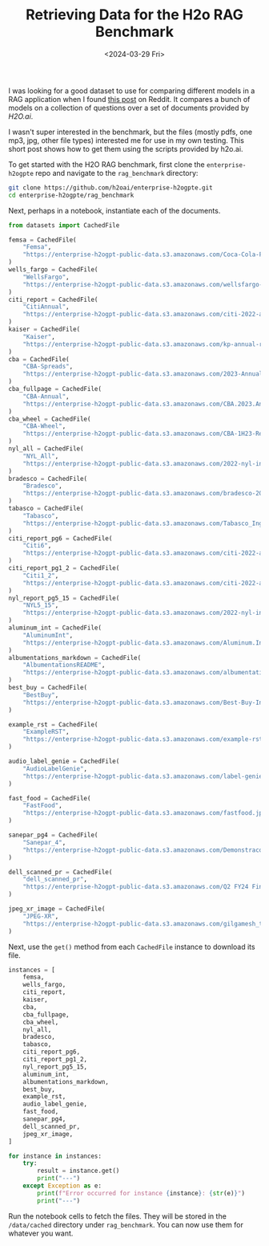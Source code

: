 #+TITLE: Retrieving Data for the H2o RAG Benchmark
#+DATE: <2024-03-29 Fri>

#+begin_preview
I was looking for a good dataset to use for comparing different models in a RAG application when I found [[https://www.reddit.com/r/LocalLLaMA/comments/1bpo5uo/rag_benchmark_of_databricksdbrx/][this post]] on Reddit. It compares a bunch of models on a collection of questions over a set of documents provided by [[h2o.ai][H2O.ai]].

I wasn't super interested in the benchmark, but the files (mostly pdfs, one mp3, jpg, other file types) interested me for use in my own testing. This short post shows how to get them using the scripts provided by h2o.ai.
#+end_preview

To get started with the H2O RAG benchmark, first clone the =enterprise-h2ogpte= repo and navigate to the =rag_benchmark= directory:

#+BEGIN_SRC sh
git clone https://github.com/h2oai/enterprise-h2ogpte.git
cd enterprise-h2ogpte/rag_benchmark
#+END_SRC

Next, perhaps in a notebook, instantiate each of the documents.

#+BEGIN_SRC python
from datasets import CachedFile

femsa = CachedFile(
    "Femsa",
    "https://enterprise-h2ogpt-public-data.s3.amazonaws.com/Coca-Cola-FEMSA-Results-1Q23-vf-2.pdf",
)
wells_fargo = CachedFile(
    "WellsFargo",
    "https://enterprise-h2ogpt-public-data.s3.amazonaws.com/wellsfargo-2022-annual-report.pdf",
)
citi_report = CachedFile(
    "CitiAnnual",
    "https://enterprise-h2ogpt-public-data.s3.amazonaws.com/citi-2022-annual-report.pdf",
)
kaiser = CachedFile(
    "Kaiser",
    "https://enterprise-h2ogpt-public-data.s3.amazonaws.com/kp-annual-report-en-2019.pdf",
)
cba = CachedFile(
    "CBA-Spreads",
    "https://enterprise-h2ogpt-public-data.s3.amazonaws.com/2023-Annual-Report-Spreads.pdf",
)
cba_fullpage = CachedFile(
    "CBA-Annual",
    "https://enterprise-h2ogpt-public-data.s3.amazonaws.com/CBA.2023.Annual.Report.pdf",
)
cba_wheel = CachedFile(
    "CBA-Wheel",
    "https://enterprise-h2ogpt-public-data.s3.amazonaws.com/CBA-1H23-Results-Presentation_wheel.pdf",
)
nyl_all = CachedFile(
    "NYL_All",
    "https://enterprise-h2ogpt-public-data.s3.amazonaws.com/2022-nyl-investment-report.pdf",
)
bradesco = CachedFile(
    "Bradesco",
    "https://enterprise-h2ogpt-public-data.s3.amazonaws.com/bradesco-2022-integrated-report.pdf",
)
tabasco = CachedFile(
    "Tabasco",
    "https://enterprise-h2ogpt-public-data.s3.amazonaws.com/Tabasco_Ingredients_Products_Guide.pdf",
)
citi_report_pg6 = CachedFile(
    "Citi6",
    "https://enterprise-h2ogpt-public-data.s3.amazonaws.com/citi-2022-annual-report-page6.pdf",
)
citi_report_pg1_2 = CachedFile(
    "Citi1_2",
    "https://enterprise-h2ogpt-public-data.s3.amazonaws.com/citi-2022-annual-report-pages1-2.pdf",
)
nyl_report_pg5_15 = CachedFile(
    "NYL5_15",
    "https://enterprise-h2ogpt-public-data.s3.amazonaws.com/2022-nyl-investment-report-pages-5-and-15.pdf",
)
aluminum_int = CachedFile(
    "AluminumInt",
    "https://enterprise-h2ogpt-public-data.s3.amazonaws.com/Aluminum.Intelligence.Report.November.2022.pdf",
)
albumentations_markdown = CachedFile(
    "AlbumentationsREADME",
    "https://enterprise-h2ogpt-public-data.s3.amazonaws.com/albumentations-README.md",
)
best_buy = CachedFile(
    "BestBuy",
    "https://enterprise-h2ogpt-public-data.s3.amazonaws.com/Best-Buy-Investor-Event-March-2022.pdf",
)

example_rst = CachedFile(
    "ExampleRST",
    "https://enterprise-h2ogpt-public-data.s3.amazonaws.com/example-rst2.rst",
)

audio_label_genie = CachedFile(
    "AudioLabelGenie",
    "https://enterprise-h2ogpt-public-data.s3.amazonaws.com/label-genie-intro-youtube.mp3",
)

fast_food = CachedFile(
    "FastFood",
    "https://enterprise-h2ogpt-public-data.s3.amazonaws.com/fastfood.jpg",
)

sanepar_pg4 = CachedFile(
    "Sanepar_4",
    "https://enterprise-h2ogpt-public-data.s3.amazonaws.com/Demonstracoes-Financeiras-Anuaanepar-2022-12-31-gmdgFjGq-page4.pdf",
)

dell_scanned_pr = CachedFile(
    "dell_scanned_pr",
    "https://enterprise-h2ogpt-public-data.s3.amazonaws.com/Q2 FY24 Financial Results Press Release.pdf",
)

jpeg_xr_image = CachedFile(
    "JPEG-XR",
    "https://enterprise-h2ogpt-public-data.s3.amazonaws.com/gilgamesh_tablet_1.jxr",
)
#+END_SRC


Next, use the ~get()~ method from each ~CachedFile~ instance to download its file.

#+BEGIN_SRC python
instances = [
    femsa,
    wells_fargo,
    citi_report,
    kaiser,
    cba,
    cba_fullpage,
    cba_wheel,
    nyl_all,
    bradesco,
    tabasco,
    citi_report_pg6,
    citi_report_pg1_2,
    nyl_report_pg5_15,
    aluminum_int,
    albumentations_markdown,
    best_buy,
    example_rst,
    audio_label_genie,
    fast_food,
    sanepar_pg4,
    dell_scanned_pr,
    jpeg_xr_image,
]

for instance in instances:
    try:
        result = instance.get()
        print("---")
    except Exception as e:
        print(f"Error occurred for instance {instance}: {str(e)}")
        print("---")
#+END_SRC

Run the notebook cells to fetch the files. They will be stored in the =/data/cached= directory under =rag_benchmark=. You can now use them for whatever you want.
